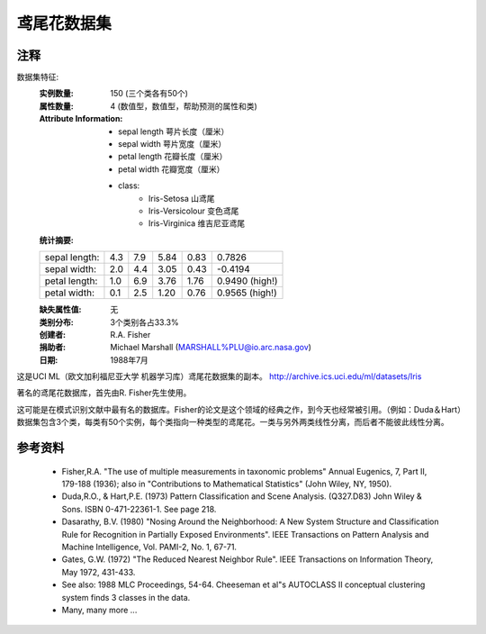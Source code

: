 鸢尾花数据集
====================

注释
-----
数据集特征:
    :实例数量: 150 (三个类各有50个)
    :属性数量: 4 (数值型，数值型，帮助预测的属性和类)
    :Attribute Information:
        - sepal length 萼片长度（厘米）
        - sepal width 萼片宽度（厘米）
        - petal length 花瓣长度（厘米）
        - petal width 花瓣宽度（厘米）
        - class:
                - Iris-Setosa 山鸢尾
                - Iris-Versicolour 变色鸢尾
                - Iris-Virginica 维吉尼亚鸢尾
   
    :统计摘要:

    ============== ==== ==== ======= ===== ====================
                    Min  Max   Mean    SD    Class Correlation
    sepal length:   4.3  7.9   5.84   0.83    0.7826
    sepal width:    2.0  4.4   3.05   0.43   -0.4194
    petal length:   1.0  6.9   3.76   1.76    0.9490  (high!)
    petal width:    0.1  2.5   1.20  0.76     0.9565  (high!)
    ============== ==== ==== ======= ===== ====================

    :缺失属性值: 无
    :类别分布: 3个类别各占33.3%
    :创建者: R.A. Fisher
    :捐助者: Michael Marshall (MARSHALL%PLU@io.arc.nasa.gov)
    :日期: 1988年7月

这是UCI ML（欧文加利福尼亚大学 机器学习库）鸢尾花数据集的副本。
http://archive.ics.uci.edu/ml/datasets/Iris

著名的鸢尾花数据库，首先由R. Fisher先生使用。

这可能是在模式识别文献中最有名的数据库。Fisher的论文是这个领域的经典之作，到今天也经常被引用。（例如：Duda＆Hart）
数据集包含3个类，每类有50个实例，每个类指向一种类型的鸢尾花。一类与另外两类线性分离，而后者不能彼此线性分离。

参考资料
----------
   - Fisher,R.A. "The use of multiple measurements in taxonomic problems"
     Annual Eugenics, 7, Part II, 179-188 (1936); also in "Contributions to
     Mathematical Statistics" (John Wiley, NY, 1950).
   - Duda,R.O., & Hart,P.E. (1973) Pattern Classification and Scene Analysis.
     (Q327.D83) John Wiley & Sons.  ISBN 0-471-22361-1.  See page 218.
   - Dasarathy, B.V. (1980) "Nosing Around the Neighborhood: A New System
     Structure and Classification Rule for Recognition in Partially Exposed
     Environments".  IEEE Transactions on Pattern Analysis and Machine
     Intelligence, Vol. PAMI-2, No. 1, 67-71.
   - Gates, G.W. (1972) "The Reduced Nearest Neighbor Rule".  IEEE Transactions
     on Information Theory, May 1972, 431-433.
   - See also: 1988 MLC Proceedings, 54-64.  Cheeseman et al"s AUTOCLASS II
     conceptual clustering system finds 3 classes in the data.
   - Many, many more ...

